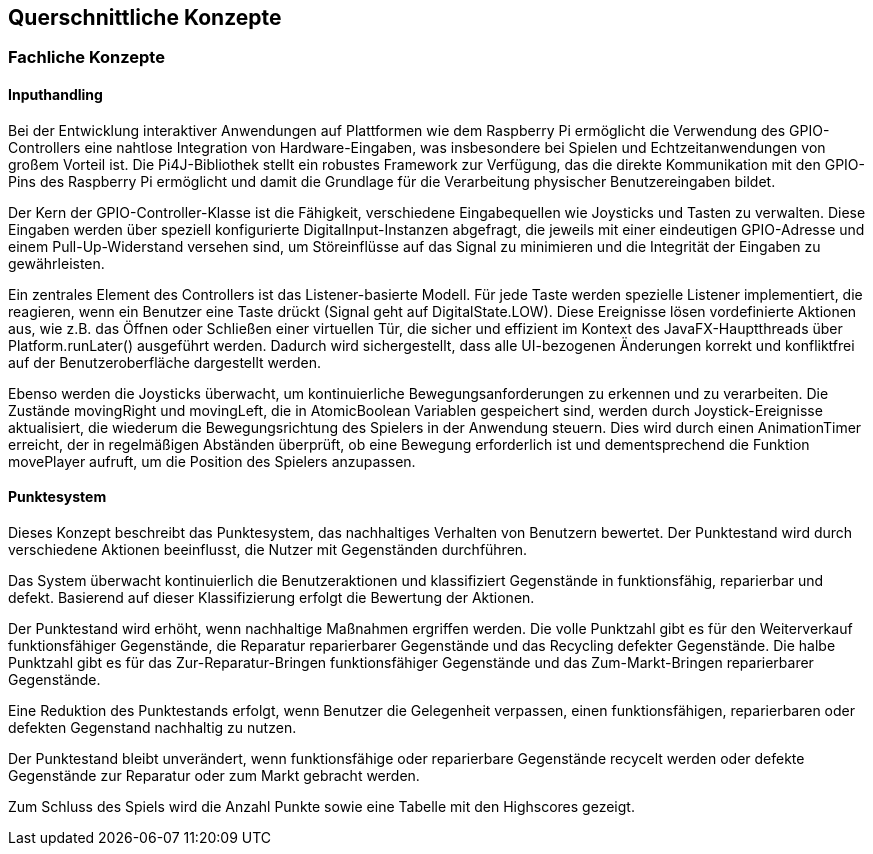 [[section-concepts]]
== Querschnittliche Konzepte

=== Fachliche Konzepte

==== Inputhandling

Bei der Entwicklung interaktiver Anwendungen auf Plattformen wie dem Raspberry Pi ermöglicht die Verwendung des GPIO-Controllers eine nahtlose Integration von Hardware-Eingaben, was insbesondere bei Spielen und Echtzeitanwendungen von großem Vorteil ist. Die Pi4J-Bibliothek stellt ein robustes Framework zur Verfügung, das die direkte Kommunikation mit den GPIO-Pins des Raspberry Pi ermöglicht und damit die Grundlage für die Verarbeitung physischer Benutzereingaben bildet.

Der Kern der GPIO-Controller-Klasse ist die Fähigkeit, verschiedene Eingabequellen wie Joysticks und Tasten zu verwalten. Diese Eingaben werden über speziell konfigurierte DigitalInput-Instanzen abgefragt, die jeweils mit einer eindeutigen GPIO-Adresse und einem Pull-Up-Widerstand versehen sind, um Störeinflüsse auf das Signal zu minimieren und die Integrität der Eingaben zu gewährleisten.

Ein zentrales Element des Controllers ist das Listener-basierte Modell. Für jede Taste werden spezielle Listener implementiert, die reagieren, wenn ein Benutzer eine Taste drückt (Signal geht auf DigitalState.LOW). Diese Ereignisse lösen vordefinierte Aktionen aus, wie z.B. das Öffnen oder Schließen einer virtuellen Tür, die sicher und effizient im Kontext des JavaFX-Hauptthreads über Platform.runLater() ausgeführt werden. Dadurch wird sichergestellt, dass alle UI-bezogenen Änderungen korrekt und konfliktfrei auf der Benutzeroberfläche dargestellt werden.

Ebenso werden die Joysticks überwacht, um kontinuierliche Bewegungsanforderungen zu erkennen und zu verarbeiten. Die Zustände movingRight und movingLeft, die in AtomicBoolean Variablen gespeichert sind, werden durch Joystick-Ereignisse aktualisiert, die wiederum die Bewegungsrichtung des Spielers in der Anwendung steuern. Dies wird durch einen AnimationTimer erreicht, der in regelmäßigen Abständen überprüft, ob eine Bewegung erforderlich ist und dementsprechend die Funktion movePlayer aufruft, um die Position des Spielers anzupassen.

==== Punktesystem

Dieses Konzept beschreibt das Punktesystem, das nachhaltiges Verhalten von Benutzern bewertet. Der Punktestand wird durch verschiedene Aktionen beeinflusst, die Nutzer mit Gegenständen durchführen.

Das System überwacht kontinuierlich die Benutzeraktionen und klassifiziert Gegenstände in funktionsfähig, reparierbar und defekt. Basierend auf dieser Klassifizierung erfolgt die Bewertung der Aktionen.

Der Punktestand wird erhöht, wenn nachhaltige Maßnahmen ergriffen werden. Die volle Punktzahl gibt es für den Weiterverkauf funktionsfähiger Gegenstände, die Reparatur reparierbarer Gegenstände und das Recycling defekter Gegenstände. Die halbe Punktzahl gibt es für das Zur-Reparatur-Bringen funktionsfähiger Gegenstände und das Zum-Markt-Bringen reparierbarer Gegenstände.

Eine Reduktion des Punktestands erfolgt, wenn Benutzer die Gelegenheit verpassen, einen funktionsfähigen, reparierbaren oder defekten Gegenstand nachhaltig zu nutzen.

Der Punktestand bleibt unverändert, wenn funktionsfähige oder reparierbare Gegenstände recycelt werden oder defekte Gegenstände zur Reparatur oder zum Markt gebracht werden.

Zum Schluss des Spiels wird die Anzahl Punkte sowie eine Tabelle mit den Highscores gezeigt.
